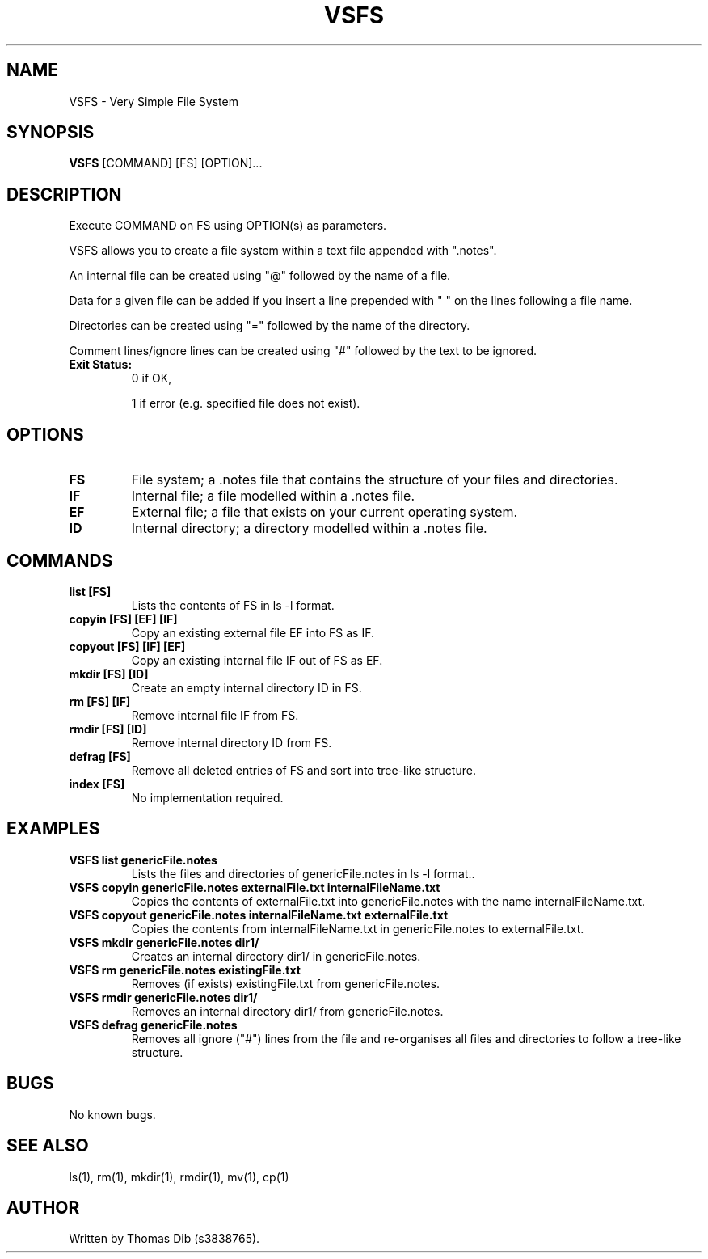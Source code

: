 .TH VSFS 1 2021-10-24 COSC1114

.SH NAME
VSFS \- Very Simple File System

.SH SYNOPSIS
.B VSFS
[COMMAND] [FS] [OPTION]...

.SH DESCRIPTION
Execute COMMAND on FS using OPTION(s) as parameters.

VSFS allows you to create a file system within a text file appended with ".notes".

An internal file can be created using "@" followed by the name of a file.

Data for a given file can be added if you insert a line prepended with " " on the lines following a file name.

Directories can be created using "=" followed by the name of the directory.

Comment lines/ignore lines can be created using "#" followed by the text to be ignored.

.TP
.BR Exit\ Status:
0 if OK,

1 if error (e.g. specified file does not exist).


.SH OPTIONS
.TP
.BR FS
File system; a .notes file that contains the structure of your files and directories.
.TP
.BR IF
Internal file; a file modelled within a .notes file.
.TP
.BR EF
External file; a file that exists on your current operating system.
.TP
.BR ID
Internal directory; a directory modelled within a .notes file.

.SH COMMANDS
.TP
.B list [FS]
Lists the contents of FS in ls -l format.
.TP
.B copyin [FS] [EF] [IF]
Copy an existing external file EF into FS as IF.
.TP
.B copyout [FS] [IF] [EF]
Copy an existing internal file IF out of FS as EF.
.TP
.B mkdir [FS] [ID]
Create an empty internal directory ID in FS.
.TP
.B rm [FS] [IF]
Remove internal file IF from FS.
.TP
.B rmdir [FS] [ID]
Remove internal directory ID from FS.
.TP
.B defrag [FS] 
Remove all deleted entries of FS and sort into tree-like structure.
.TP
.B index [FS] 
No implementation required.

.SH EXAMPLES
.TP
.B VSFS list genericFile.notes
Lists the files and directories of genericFile.notes in ls -l format..
.TP
.B VSFS copyin genericFile.notes externalFile.txt internalFileName.txt
Copies the contents of externalFile.txt into genericFile.notes with the name internalFileName.txt.
.TP
.B VSFS copyout genericFile.notes internalFileName.txt externalFile.txt
Copies the contents from internalFileName.txt in genericFile.notes to externalFile.txt.
.TP
.B VSFS mkdir genericFile.notes dir1/
Creates an internal directory dir1/ in genericFile.notes.
.TP
.B VSFS rm genericFile.notes existingFile.txt
Removes (if exists) existingFile.txt from genericFile.notes.
.TP
.B VSFS rmdir genericFile.notes dir1/
Removes an internal directory dir1/ from genericFile.notes.
.TP
.B VSFS defrag genericFile.notes
Removes all ignore ("#") lines from the file and re-organises all files and directories to follow a tree-like structure.

.SH BUGS
No known bugs.

.SH SEE ALSO
ls(1), rm(1), mkdir(1), rmdir(1), mv(1), cp(1)

.SH AUTHOR
Written by Thomas Dib (s3838765).
